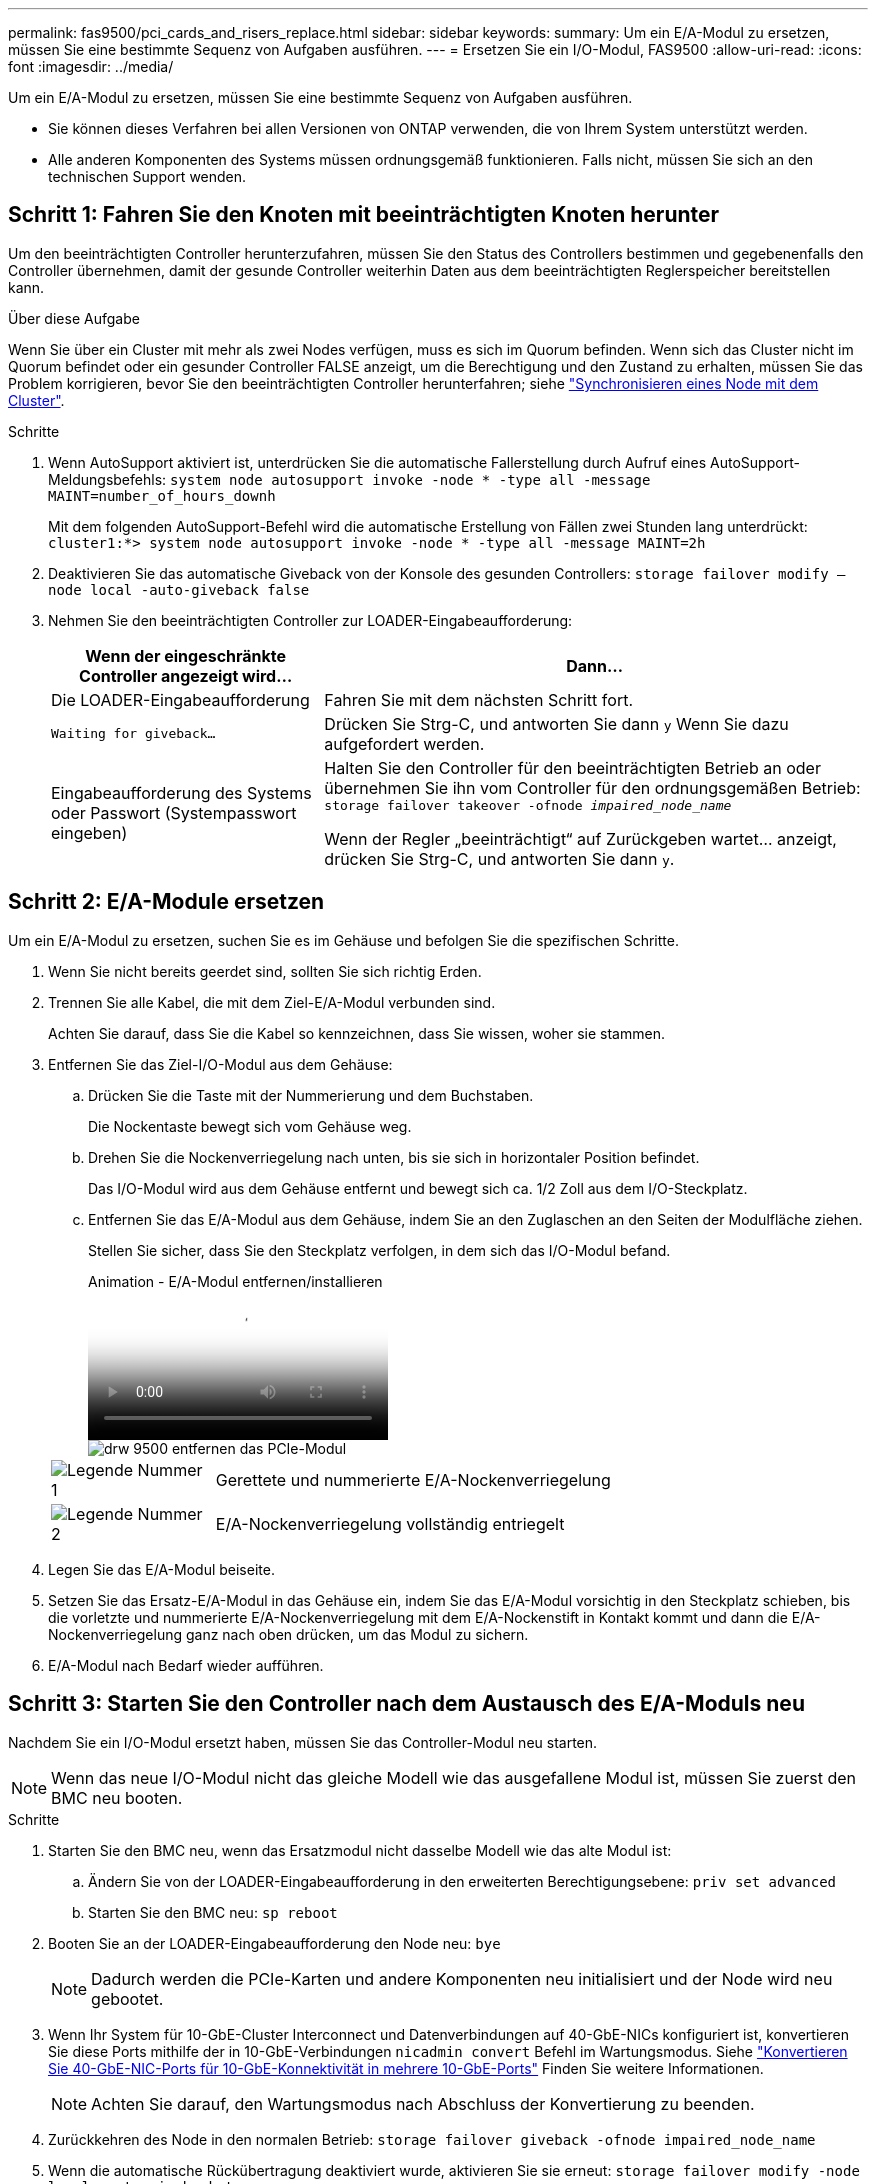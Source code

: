 ---
permalink: fas9500/pci_cards_and_risers_replace.html 
sidebar: sidebar 
keywords:  
summary: Um ein E/A-Modul zu ersetzen, müssen Sie eine bestimmte Sequenz von Aufgaben ausführen. 
---
= Ersetzen Sie ein I/O-Modul, FAS9500
:allow-uri-read: 
:icons: font
:imagesdir: ../media/


[role="lead"]
Um ein E/A-Modul zu ersetzen, müssen Sie eine bestimmte Sequenz von Aufgaben ausführen.

* Sie können dieses Verfahren bei allen Versionen von ONTAP verwenden, die von Ihrem System unterstützt werden.
* Alle anderen Komponenten des Systems müssen ordnungsgemäß funktionieren. Falls nicht, müssen Sie sich an den technischen Support wenden.




== Schritt 1: Fahren Sie den Knoten mit beeinträchtigten Knoten herunter

Um den beeinträchtigten Controller herunterzufahren, müssen Sie den Status des Controllers bestimmen und gegebenenfalls den Controller übernehmen, damit der gesunde Controller weiterhin Daten aus dem beeinträchtigten Reglerspeicher bereitstellen kann.

.Über diese Aufgabe
Wenn Sie über ein Cluster mit mehr als zwei Nodes verfügen, muss es sich im Quorum befinden. Wenn sich das Cluster nicht im Quorum befindet oder ein gesunder Controller FALSE anzeigt, um die Berechtigung und den Zustand zu erhalten, müssen Sie das Problem korrigieren, bevor Sie den beeinträchtigten Controller herunterfahren; siehe link:https://docs.netapp.com/us-en/ontap/system-admin/synchronize-node-cluster-task.html?q=Quorum["Synchronisieren eines Node mit dem Cluster"^].

.Schritte
. Wenn AutoSupport aktiviert ist, unterdrücken Sie die automatische Fallerstellung durch Aufruf eines AutoSupport-Meldungsbefehls: `system node autosupport invoke -node * -type all -message MAINT=number_of_hours_downh`
+
Mit dem folgenden AutoSupport-Befehl wird die automatische Erstellung von Fällen zwei Stunden lang unterdrückt: `cluster1:*> system node autosupport invoke -node * -type all -message MAINT=2h`

. Deaktivieren Sie das automatische Giveback von der Konsole des gesunden Controllers: `storage failover modify –node local -auto-giveback false`
. Nehmen Sie den beeinträchtigten Controller zur LOADER-Eingabeaufforderung:
+
[cols="1,2"]
|===
| Wenn der eingeschränkte Controller angezeigt wird... | Dann... 


 a| 
Die LOADER-Eingabeaufforderung
 a| 
Fahren Sie mit dem nächsten Schritt fort.



 a| 
`Waiting for giveback...`
 a| 
Drücken Sie Strg-C, und antworten Sie dann `y` Wenn Sie dazu aufgefordert werden.



 a| 
Eingabeaufforderung des Systems oder Passwort (Systempasswort eingeben)
 a| 
Halten Sie den Controller für den beeinträchtigten Betrieb an oder übernehmen Sie ihn vom Controller für den ordnungsgemäßen Betrieb: `storage failover takeover -ofnode _impaired_node_name_`

Wenn der Regler „beeinträchtigt“ auf Zurückgeben wartet... anzeigt, drücken Sie Strg-C, und antworten Sie dann `y`.

|===




== Schritt 2: E/A-Module ersetzen

Um ein E/A-Modul zu ersetzen, suchen Sie es im Gehäuse und befolgen Sie die spezifischen Schritte.

. Wenn Sie nicht bereits geerdet sind, sollten Sie sich richtig Erden.
. Trennen Sie alle Kabel, die mit dem Ziel-E/A-Modul verbunden sind.
+
Achten Sie darauf, dass Sie die Kabel so kennzeichnen, dass Sie wissen, woher sie stammen.

. Entfernen Sie das Ziel-I/O-Modul aus dem Gehäuse:
+
.. Drücken Sie die Taste mit der Nummerierung und dem Buchstaben.
+
Die Nockentaste bewegt sich vom Gehäuse weg.

.. Drehen Sie die Nockenverriegelung nach unten, bis sie sich in horizontaler Position befindet.
+
Das I/O-Modul wird aus dem Gehäuse entfernt und bewegt sich ca. 1/2 Zoll aus dem I/O-Steckplatz.

.. Entfernen Sie das E/A-Modul aus dem Gehäuse, indem Sie an den Zuglaschen an den Seiten der Modulfläche ziehen.
+
Stellen Sie sicher, dass Sie den Steckplatz verfolgen, in dem sich das I/O-Modul befand.

+
.Animation - E/A-Modul entfernen/installieren
video::0903b1f9-187b-4bb8-9548-ae9b0012bb21[panopto]
+
image::../media/drw_9500_remove_PCIe_module.svg[drw 9500 entfernen das PCIe-Modul]

+
[cols="20%,80%"]
|===


 a| 
image::../media/icon_round_1.png[Legende Nummer 1]
 a| 
Gerettete und nummerierte E/A-Nockenverriegelung



 a| 
image::../media/icon_round_2.png[Legende Nummer 2]
 a| 
E/A-Nockenverriegelung vollständig entriegelt

|===


. Legen Sie das E/A-Modul beiseite.
. Setzen Sie das Ersatz-E/A-Modul in das Gehäuse ein, indem Sie das E/A-Modul vorsichtig in den Steckplatz schieben, bis die vorletzte und nummerierte E/A-Nockenverriegelung mit dem E/A-Nockenstift in Kontakt kommt und dann die E/A-Nockenverriegelung ganz nach oben drücken, um das Modul zu sichern.
. E/A-Modul nach Bedarf wieder aufführen.




== Schritt 3: Starten Sie den Controller nach dem Austausch des E/A-Moduls neu

Nachdem Sie ein I/O-Modul ersetzt haben, müssen Sie das Controller-Modul neu starten.


NOTE: Wenn das neue I/O-Modul nicht das gleiche Modell wie das ausgefallene Modul ist, müssen Sie zuerst den BMC neu booten.

.Schritte
. Starten Sie den BMC neu, wenn das Ersatzmodul nicht dasselbe Modell wie das alte Modul ist:
+
.. Ändern Sie von der LOADER-Eingabeaufforderung in den erweiterten Berechtigungsebene: `priv set advanced`
.. Starten Sie den BMC neu: `sp reboot`


. Booten Sie an der LOADER-Eingabeaufforderung den Node neu: `bye`
+

NOTE: Dadurch werden die PCIe-Karten und andere Komponenten neu initialisiert und der Node wird neu gebootet.

. Wenn Ihr System für 10-GbE-Cluster Interconnect und Datenverbindungen auf 40-GbE-NICs konfiguriert ist, konvertieren Sie diese Ports mithilfe der in 10-GbE-Verbindungen `nicadmin convert` Befehl im Wartungsmodus. Siehe https://docs.netapp.com/us-en/ontap/networking/convert_40gbe_nic_ports_into_multiple_10gbe_ports_for_10gbe_connectivity.html["Konvertieren Sie 40-GbE-NIC-Ports für 10-GbE-Konnektivität in mehrere 10-GbE-Ports"^] Finden Sie weitere Informationen.
+

NOTE: Achten Sie darauf, den Wartungsmodus nach Abschluss der Konvertierung zu beenden.

. Zurückkehren des Node in den normalen Betrieb: `storage failover giveback -ofnode impaired_node_name`
. Wenn die automatische Rückübertragung deaktiviert wurde, aktivieren Sie sie erneut: `storage failover modify -node local -auto-giveback true`




== Schritt 4: Senden Sie das fehlgeschlagene Teil an NetApp zurück

Senden Sie das fehlerhafte Teil wie in den dem Kit beiliegenden RMA-Anweisungen beschrieben an NetApp zurück.  https://mysupport.netapp.com/site/info/rma["Rückgabe und Austausch von Teilen"]Weitere Informationen finden Sie auf der Seite.
